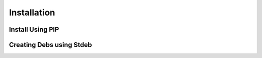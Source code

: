 *************
Installation
*************

Install Using PIP
===================


Creating Debs using Stdeb
==========================
